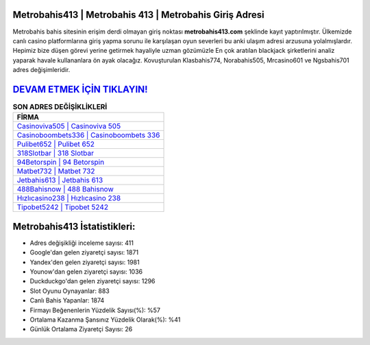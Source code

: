 ﻿Metrobahis413 | Metrobahis 413 | Metrobahis Giriş Adresi
===================================

.. image:: images/metrobahis-giris.jpg
   :width: 600
   
Metrobahis bahis sitesinin erişim derdi olmayan giriş noktası **metrobahis413.com** şeklinde kayıt yaptırılmıştır. Ülkemizde canlı casino platformlarına giriş yapma sorunu ile karşılaşan oyun severleri bu anki ulaşım adresi arzusuna yolalmışlardır. Hepimiz bize düşen görevi yerine getirmek hayaliyle uzman gözümüzle En çok aratılan blackjack şirketlerini analiz yaparak havale kullananlara ön ayak olacağız. Kovuşturulan Klasbahis774, Norabahis505, Mrcasino601 ve Ngsbahis701 adres değişimleridir.

`DEVAM ETMEK İÇİN TIKLAYIN! <https://uclck.me/gonow>`_
==============

.. list-table:: **SON ADRES DEĞİŞİKLİKLERİ**
   :widths: 100
   :header-rows: 1

   * - FİRMA
   * - `Casinoviva505 | Casinoviva 505 <casinoviva505-casinoviva-505-casinoviva-giris-adresi.html>`_
   * - `Casinoboombets336 | Casinoboombets 336 <casinoboombets336-casinoboombets-336-casinoboombets-giris-adresi.html>`_
   * - `Pulibet652 | Pulibet 652 <pulibet652-pulibet-652-pulibet-giris-adresi.html>`_	 
   * - `318Slotbar | 318 Slotbar <318slotbar-318-slotbar-slotbar-giris-adresi.html>`_	 
   * - `94Betorspin | 94 Betorspin <94betorspin-94-betorspin-betorspin-giris-adresi.html>`_ 
   * - `Matbet732 | Matbet 732 <matbet732-matbet-732-matbet-giris-adresi.html>`_
   * - `Jetbahis613 | Jetbahis 613 <jetbahis613-jetbahis-613-jetbahis-giris-adresi.html>`_	 
   * - `488Bahisnow | 488 Bahisnow <488bahisnow-488-bahisnow-bahisnow-giris-adresi.html>`_
   * - `Hızlıcasino238 | Hızlıcasino 238 <hizlicasino238-hizlicasino-238-hizlicasino-giris-adresi.html>`_
   * - `Tipobet5242 | Tipobet 5242 <tipobet5242-tipobet-5242-tipobet-giris-adresi.html>`_
	 
Metrobahis413 İstatistikleri:
===================================	 
* Adres değişikliği inceleme sayısı: 411
* Google'dan gelen ziyaretçi sayısı: 1871
* Yandex'den gelen ziyaretçi sayısı: 1981
* Younow'dan gelen ziyaretçi sayısı: 1036
* Duckduckgo'dan gelen ziyaretçi sayısı: 1296
* Slot Oyunu Oynayanlar: 883
* Canlı Bahis Yapanlar: 1874
* Firmayı Beğenenlerin Yüzdelik Sayısı(%): %57
* Ortalama Kazanma Şansınız Yüzdelik Olarak(%): %41
* Günlük Ortalama Ziyaretçi Sayısı: 26
